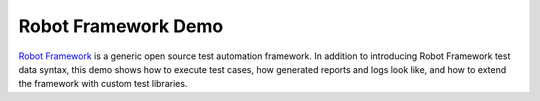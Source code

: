 ====================
Robot Framework Demo
====================

`Robot Framework`_ is a generic open source test automation framework.
In addition to introducing Robot Framework test data syntax, this demo
shows how to execute test cases, how generated reports and logs
look like, and how to extend the framework with custom test libraries.




.. _Robot Framework: http://robotframework.org
.. _Python: http://python.org
.. _Jython: http://jython.org
.. _IronPython: http://ironpython.net
.. _pip: http://pip-installer.org
.. _installation instructions: https://github.com/robotframework/robotframework/blob/master/INSTALL.rst
.. _Robot Framework User Guide: http://robotframework.org/robotframework/#user-guide
.. _download page: https://bitbucket.org/robotframework/robotdemo/downloads
.. _source code: https://bitbucket.org/robotframework/robotdemo/src
.. _calculator.py: https://bitbucket.org/robotframework/robotdemo/src/master/calculator.py
.. _CalculatorLibrary.py: https://bitbucket.org/robotframework/robotdemo/src/master/CalculatorLibrary.py
.. _keyword_driven.robot: https://bitbucket.org/robotframework/robotdemo/src/master/keyword_driven.robot
.. _data_driven.robot: https://bitbucket.org/robotframework/robotdemo/src/master/data_driven.robot
.. _gherkin.robot: https://bitbucket.org/robotframework/robotdemo/src/master/gherkin.robot
.. _Cucumber: http://cukes.info
.. _Libdoc: http://robotframework.org/robotframework/#built-in-tools
.. _CalculatorLibrary.html: http://robotframework.bitbucket.org/RobotDemo/CalculatorLibrary.html
.. _report.html: http://robotframework.bitbucket.org/RobotDemo/report.html
.. _log.html: http://robotframework.bitbucket.org/RobotDemo/log.html
